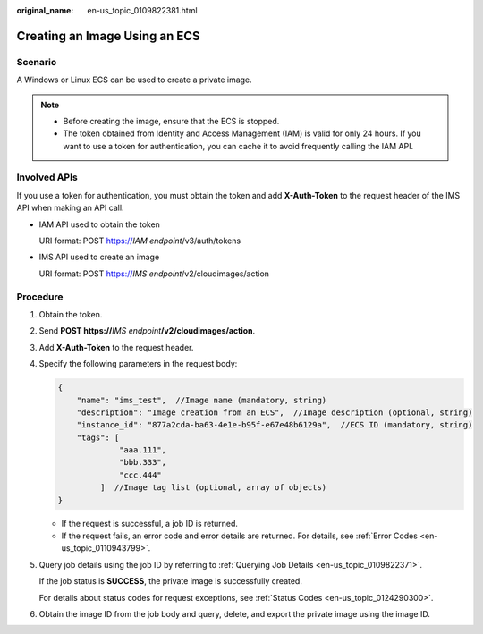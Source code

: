 :original_name: en-us_topic_0109822381.html

.. _en-us_topic_0109822381:

Creating an Image Using an ECS
==============================

Scenario
--------

A Windows or Linux ECS can be used to create a private image.

.. note::

   -  Before creating the image, ensure that the ECS is stopped.
   -  The token obtained from Identity and Access Management (IAM) is valid for only 24 hours. If you want to use a token for authentication, you can cache it to avoid frequently calling the IAM API.

Involved APIs
-------------

If you use a token for authentication, you must obtain the token and add **X-Auth-Token** to the request header of the IMS API when making an API call.

-  IAM API used to obtain the token

   URI format: POST https://*IAM endpoint*/v3/auth/tokens

-  IMS API used to create an image

   URI format: POST https://*IMS endpoint*/v2/cloudimages/action

Procedure
---------

#. Obtain the token.

#. Send **POST https://**\ *IMS endpoint*\ **/v2/cloudimages/action**.

#. Add **X-Auth-Token** to the request header.

#. Specify the following parameters in the request body:

   .. code-block::

      {
          "name": "ims_test",  //Image name (mandatory, string)
          "description": "Image creation from an ECS",  //Image description (optional, string)
          "instance_id": "877a2cda-ba63-4e1e-b95f-e67e48b6129a",  //ECS ID (mandatory, string)
          "tags": [
                   "aaa.111",
                   "bbb.333",
                   "ccc.444"
               ]  //Image tag list (optional, array of objects)
      }

   -  If the request is successful, a job ID is returned.
   -  If the request fails, an error code and error details are returned. For details, see :ref:`Error Codes <en-us_topic_0110943799>`.

5. Query job details using the job ID by referring to :ref:`Querying Job Details <en-us_topic_0109822371>`.

   If the job status is **SUCCESS**, the private image is successfully created.

   For details about status codes for request exceptions, see :ref:`Status Codes <en-us_topic_0124290300>`.

6. Obtain the image ID from the job body and query, delete, and export the private image using the image ID.
